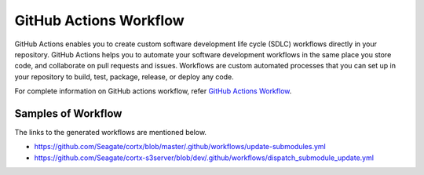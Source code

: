 =======================
GitHub Actions Workflow
=======================

GitHub Actions enables you to create custom software development life cycle (SDLC) workflows directly in your repository. GitHub Actions helps you to automate your software development workflows in the same place you store code, and collaborate on pull requests and issues. Workflows are custom automated processes that you can set up in your repository to build, test, package, release, or deploy any code.

For complete information on GitHub actions workflow, refer `GitHub Actions Workflow <https://docs.github.com/en/actions>`_.

********************
Samples of Workflow
********************

The links to the generated workflows are mentioned below.

- `https://github.com/Seagate/cortx/blob/master/.github/workflows/update-submodules.yml <https://github.com/Seagate/cortx/blob/master/.github/workflows/update-submodules.yml>`_
- `https://github.com/Seagate/cortx-s3server/blob/dev/.github/workflows/dispatch_submodule_update.yml <https://github.com/Seagate/cortx-s3server/blob/dev/.github/workflows/dispatch_submodule_update.yml>`_
